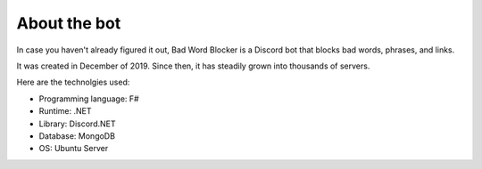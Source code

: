 About the bot
=============

In case you haven't already figured it out, Bad Word Blocker is a Discord bot that blocks bad words, phrases, and links.

It was created in December of 2019. Since then, it has steadily grown into thousands of servers. 

Here are the technolgies used:

- Programming language: F#
- Runtime: .NET
- Library: Discord.NET
- Database: MongoDB
- OS: Ubuntu Server